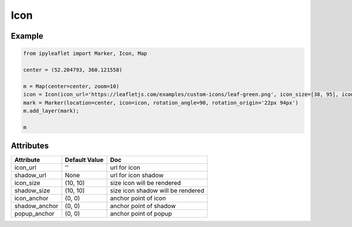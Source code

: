 .. raw:: html
    :file: embed_widgets/icon.html

Icon
======

Example
-------

.. code::

    from ipyleaflet import Marker, Icon, Map

    center = (52.204793, 360.121558)

    m = Map(center=center, zoom=10)
    icon = Icon(icon_url='https://leafletjs.com/examples/custom-icons/leaf-green.png', icon_size=[38, 95], icon_anchor=[22,94])    
    mark = Marker(location=center, icon=icon, rotation_angle=90, rotation_origin='22px 94px')
    m.add_layer(mark);

    m

.. raw:: html

    <script type="application/vnd.jupyter.widget-view+json">
    {
        "model_id": "ac5fa40d524240e3b2a3a0b9e8f34cb5",
        "version_major": 2,
        "version_minor": 0
    }
    </script>

Attributes
----------

=====================    =====================   ===
Attribute                Default Value           Doc
=====================    =====================   ===
icon_url                 ''                      url for icon
shadow_url               None                    url for icon shadow
icon_size                (10, 10)                size icon will be rendered
shadow_size              (10, 10)                size icon shadow will be rendered
icon_anchor              (0, 0)                  anchor point of icon 
shadow_anchor            (0, 0)                  anchor point of shadow
popup_anchor             (0, 0)                  anchor point of popup
=====================    =====================   ===

